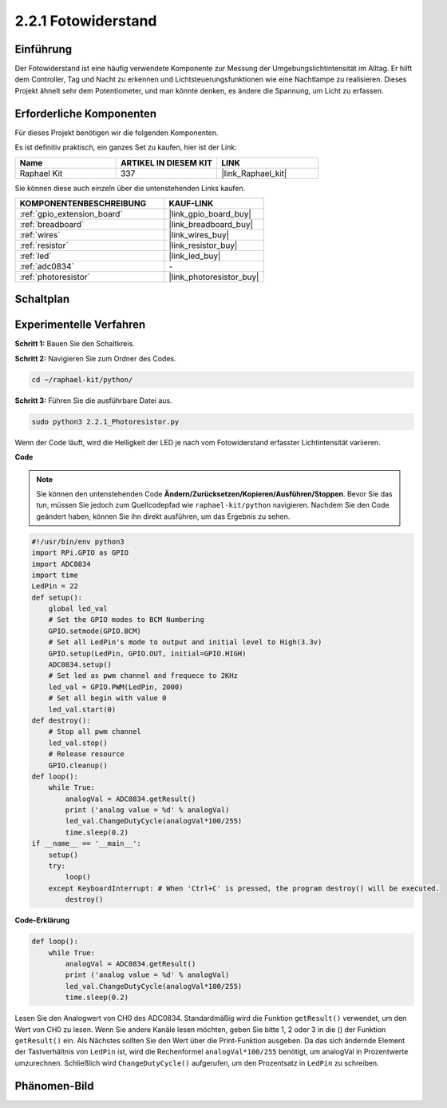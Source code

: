.. _2.2.1_py:

2.2.1 Fotowiderstand
====================

Einführung
-----------------

Der Fotowiderstand ist eine häufig verwendete Komponente zur Messung der Umgebungslichtintensität im Alltag. Er hilft dem Controller, Tag und Nacht zu erkennen und Lichtsteuerungsfunktionen wie eine Nachtlampe zu realisieren. Dieses Projekt ähnelt sehr dem Potentiometer, und man könnte denken, es ändere die Spannung, um Licht zu erfassen.

Erforderliche Komponenten
-------------------------

Für dieses Projekt benötigen wir die folgenden Komponenten. 

.. image:: ../img/list_2.2.1_photoresistor.png

Es ist definitiv praktisch, ein ganzes Set zu kaufen, hier ist der Link: 

.. list-table::
    :widths: 20 20 20
    :header-rows: 1

    *   - Name	
        - ARTIKEL IN DIESEM KIT
        - LINK
    *   - Raphael Kit
        - 337
        - |link_Raphael_kit|

Sie können diese auch einzeln über die untenstehenden Links kaufen.

.. list-table::
    :widths: 30 20
    :header-rows: 1

    *   - KOMPONENTENBESCHREIBUNG
        - KAUF-LINK

    *   - :ref:`gpio_extension_board`
        - |link_gpio_board_buy|
    *   - :ref:`breadboard`
        - |link_breadboard_buy|
    *   - :ref:`wires`
        - |link_wires_buy|
    *   - :ref:`resistor`
        - |link_resistor_buy|
    *   - :ref:`led`
        - |link_led_buy|
    *   - :ref:`adc0834`
        - \-
    *   - :ref:`photoresistor`
        - |link_photoresistor_buy|

Schaltplan
----------

.. image:: ../img/image321.png


.. image:: ../img/image322.png


Experimentelle Verfahren
----------------------------

**Schritt 1:** Bauen Sie den Schaltkreis.

.. image:: ../img/image198.png

**Schritt 2:** Navigieren Sie zum Ordner des Codes.

.. raw:: html

   <run></run>

.. code-block::

    cd ~/raphael-kit/python/

**Schritt 3:** Führen Sie die ausführbare Datei aus.

.. raw:: html

   <run></run>

.. code-block::

    sudo python3 2.2.1_Photoresistor.py

Wenn der Code läuft, wird die Helligkeit der LED je nach vom Fotowiderstand erfasster Lichtintensität variieren.

**Code**

.. note::

    Sie können den untenstehenden Code **Ändern/Zurücksetzen/Kopieren/Ausführen/Stoppen**. Bevor Sie das tun, müssen Sie jedoch zum Quellcodepfad wie ``raphael-kit/python`` navigieren. Nachdem Sie den Code geändert haben, können Sie ihn direkt ausführen, um das Ergebnis zu sehen.


.. raw:: html

    <run></run>

.. code-block:: python

    #!/usr/bin/env python3
    import RPi.GPIO as GPIO
    import ADC0834
    import time
    LedPin = 22
    def setup():
        global led_val
        # Set the GPIO modes to BCM Numbering
        GPIO.setmode(GPIO.BCM)
        # Set all LedPin's mode to output and initial level to High(3.3v)
        GPIO.setup(LedPin, GPIO.OUT, initial=GPIO.HIGH)
        ADC0834.setup()
        # Set led as pwm channel and frequece to 2KHz
        led_val = GPIO.PWM(LedPin, 2000)
        # Set all begin with value 0
        led_val.start(0)
    def destroy():
        # Stop all pwm channel
        led_val.stop()
        # Release resource
        GPIO.cleanup()
    def loop():
        while True:
            analogVal = ADC0834.getResult()
            print ('analog value = %d' % analogVal)
            led_val.ChangeDutyCycle(analogVal*100/255)
            time.sleep(0.2)
    if __name__ == '__main__':
        setup()
        try:
            loop()
        except KeyboardInterrupt: # When 'Ctrl+C' is pressed, the program destroy() will be executed.
            destroy()

**Code-Erklärung**

.. code-block:: python

    def loop():
        while True:
            analogVal = ADC0834.getResult()
            print ('analog value = %d' % analogVal)
            led_val.ChangeDutyCycle(analogVal*100/255)
            time.sleep(0.2)

Lesen Sie den Analogwert von CH0 des ADC0834. Standardmäßig wird die Funktion
``getResult()`` verwendet, um den Wert von CH0 zu lesen. Wenn Sie andere Kanäle
lesen möchten, geben Sie bitte 1, 2 oder 3 in die () der Funktion 
``getResult()`` ein. Als Nächstes sollten Sie den Wert über die Print-Funktion
ausgeben. Da das sich ändernde Element der Tastverhältnis von ``LedPin`` ist, 
wird die Rechenformel ``analogVal*100/255`` benötigt, um analogVal in 
Prozentwerte umzurechnen. Schließlich wird ``ChangeDutyCycle()`` aufgerufen, um 
den Prozentsatz in ``LedPin`` zu schreiben.

Phänomen-Bild
-------------


.. image:: ../img/image199.jpeg
